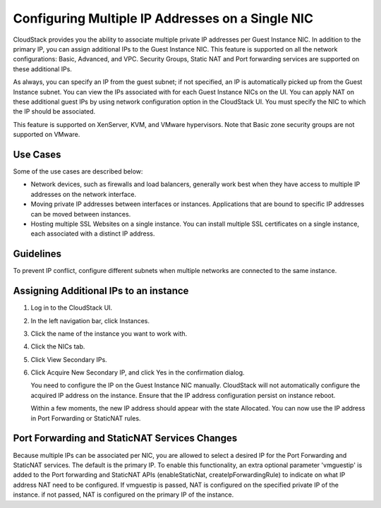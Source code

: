 .. Licensed to the Apache Software Foundation (ASF) under one
   or more contributor license agreements.  See the NOTICE file
   distributed with this work for additional information#
   regarding copyright ownership.  The ASF licenses this file
   to you under the Apache License, Version 2.0 (the
   "License"); you may not use this file except in compliance
   with the License.  You may obtain a copy of the License at
   http://www.apache.org/licenses/LICENSE-2.0
   Unless required by applicable law or agreed to in writing,
   software distributed under the License is distributed on an
   "AS IS" BASIS, WITHOUT WARRANTIES OR CONDITIONS OF ANY
   KIND, either express or implied.  See the License for the
   specific language governing permissions and limitations
   under the License.


Configuring Multiple IP Addresses on a Single NIC
-------------------------------------------------

CloudStack provides you the ability to associate multiple private IP
addresses per Guest Instance NIC. In addition to the primary IP, you can
assign additional IPs to the Guest Instance NIC. This feature is supported on
all the network configurations: Basic, Advanced, and VPC. Security
Groups, Static NAT and Port forwarding services are supported on these
additional IPs.

As always, you can specify an IP from the guest subnet; if not
specified, an IP is automatically picked up from the Guest Instance subnet.
You can view the IPs associated with for each Guest Instance NICs on the UI.
You can apply NAT on these additional guest IPs by using network
configuration option in the CloudStack UI. You must specify the NIC to
which the IP should be associated.

This feature is supported on XenServer, KVM, and VMware hypervisors.
Note that Basic zone security groups are not supported on VMware.


Use Cases
~~~~~~~~~

Some of the use cases are described below:

-  Network devices, such as firewalls and load balancers, generally work
   best when they have access to multiple IP addresses on the network
   interface.

-  Moving private IP addresses between interfaces or instances.
   Applications that are bound to specific IP addresses can be moved
   between instances.

-  Hosting multiple SSL Websites on a single instance. You can install
   multiple SSL certificates on a single instance, each associated with
   a distinct IP address.


Guidelines
~~~~~~~~~~

To prevent IP conflict, configure different subnets when multiple
networks are connected to the same instance.


Assigning Additional IPs to an instance
~~~~~~~~~~~~~~~~~~~~~~~~~~~~~~~~

#. Log in to the CloudStack UI.

#. In the left navigation bar, click Instances.

#. Click the name of the instance you want to work with.

#. Click the NICs tab.

#. Click View Secondary IPs.

#. Click Acquire New Secondary IP, and click Yes in the confirmation
   dialog.

   You need to configure the IP on the Guest Instance NIC manually. CloudStack
   will not automatically configure the acquired IP address on the instance.
   Ensure that the IP address configuration persist on instance reboot.

   Within a few moments, the new IP address should appear with the state
   Allocated. You can now use the IP address in Port Forwarding or
   StaticNAT rules.


Port Forwarding and StaticNAT Services Changes
~~~~~~~~~~~~~~~~~~~~~~~~~~~~~~~~~~~~~~~~~~~~~~

Because multiple IPs can be associated per NIC, you are allowed to
select a desired IP for the Port Forwarding and StaticNAT services. The
default is the primary IP. To enable this functionality, an extra
optional parameter 'vmguestip' is added to the Port forwarding and
StaticNAT APIs (enableStaticNat, createIpForwardingRule) to indicate on
what IP address NAT need to be configured. If vmguestip is passed, NAT
is configured on the specified private IP of the instance. if not passed, NAT
is configured on the primary IP of the instance.

